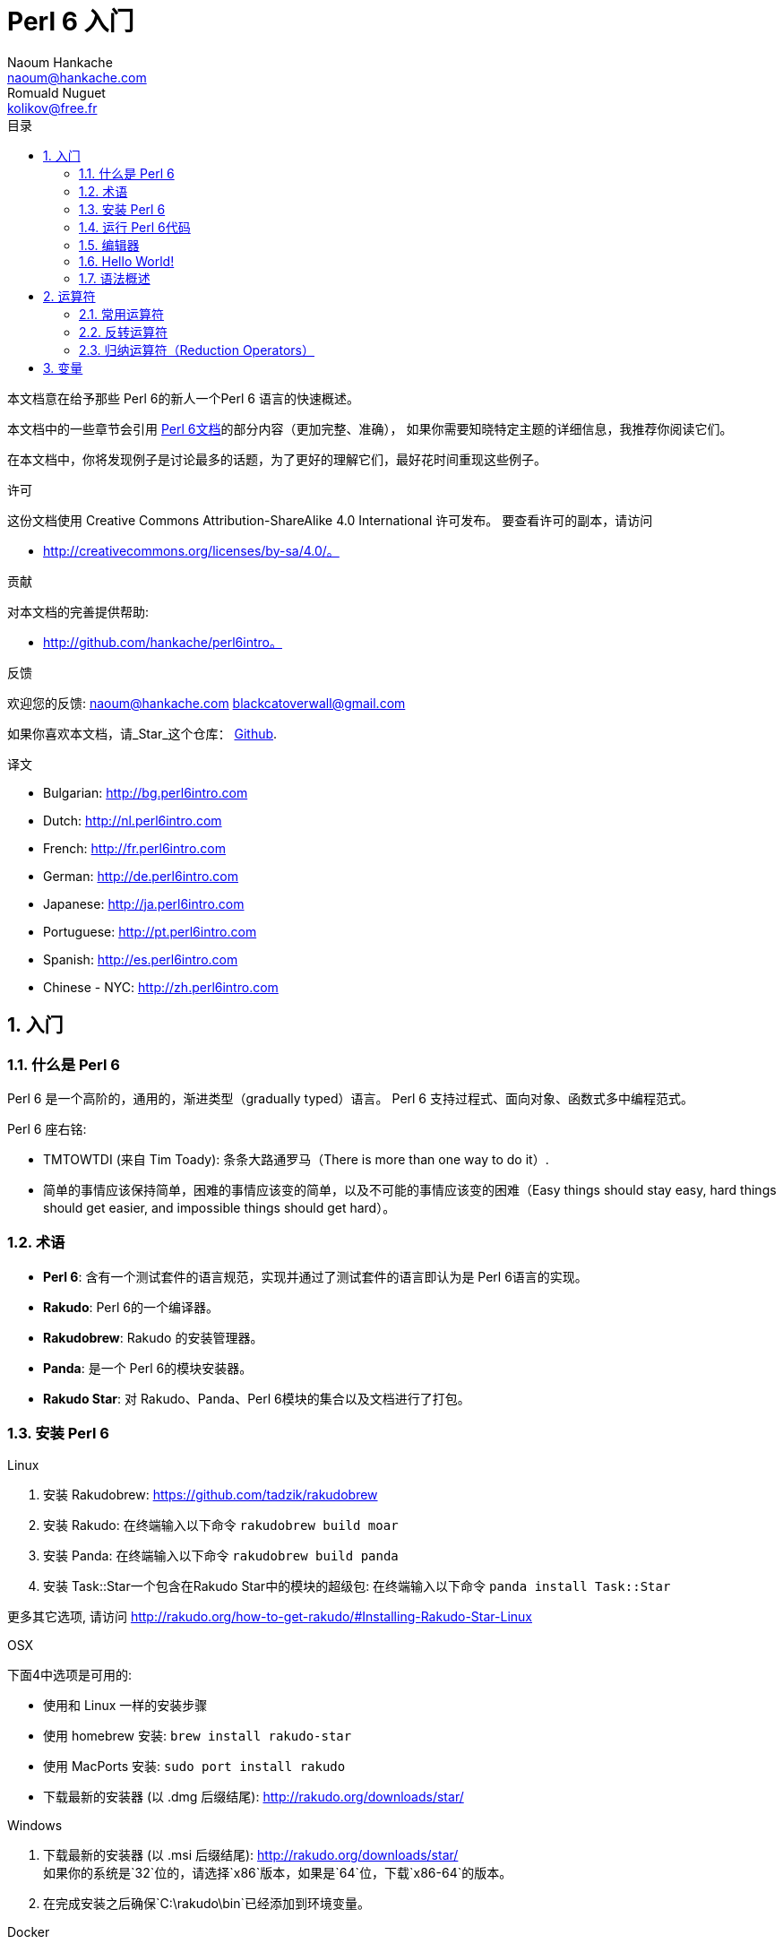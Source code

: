 = Perl 6 入门
Naoum Hankache <naoum@hankache.com>; Romuald Nuguet <kolikov@free.fr>
:description: Perl 6 入门教程
:keywords: perl6, perl 6, introduction, perl6intro, perl 6 introduction, Introduction à Perl 6, perl 6 入门, perl 6 教程
:Revision: 1.0
:icons: font
:source-highlighter: pygments
//:pygments-style: manni
:source-language: perl6
:pygments-linenums-mode: table
:toc: left
:toc-title: 目录
:doctype: book
:lang: zh

本文档意在给予那些 Perl 6的新人一个Perl 6 语言的快速概述。

本文档中的一些章节会引用 https://docs.perl6.org[Perl 6文档]的部分内容（更加完整、准确），
如果你需要知晓特定主题的详细信息，我推荐你阅读它们。

在本文档中，你将发现例子是讨论最多的话题，为了更好的理解它们，最好花时间重现这些例子。

.许可
这份文档使用 Creative Commons Attribution-ShareAlike 4.0 International 许可发布。
要查看许可的副本，请访问

* http://creativecommons.org/licenses/by-sa/4.0/。

.贡献
对本文档的完善提供帮助:

* http://github.com/hankache/perl6intro。

.反馈
欢迎您的反馈:
naoum@hankache.com
blackcatoverwall@gmail.com

如果你喜欢本文档，请_Star_这个仓库：
https://github.com/hankache/perl6intro[Github].

.译文
* Bulgarian: http://bg.perl6intro.com
* Dutch: http://nl.perl6intro.com
* French: http://fr.perl6intro.com
* German: http://de.perl6intro.com
* Japanese: http://ja.perl6intro.com
* Portuguese: http://pt.perl6intro.com
* Spanish: http://es.perl6intro.com
* Chinese - NYC: http://zh.perl6intro.com

:sectnums:
== 入门
=== 什么是 Perl 6
Perl 6 是一个高阶的，通用的，渐进类型（gradually typed）语言。
Perl 6 支持过程式、面向对象、函数式多中编程范式。

.Perl 6 座右铭:
* TMTOWTDI (来自 Tim Toady): 条条大路通罗马（There is more than one way to do it）.
* 简单的事情应该保持简单，困难的事情应该变的简单，以及不可能的事情应该变的困难（Easy
things should stay easy, hard things should get easier, and impossible things should get hard）。

=== 术语
* *Perl 6*: 含有一个测试套件的语言规范，实现并通过了测试套件的语言即认为是 Perl 6语言的实现。
* *Rakudo*: Perl 6的一个编译器。
* *Rakudobrew*: Rakudo 的安装管理器。
* *Panda*: 是一个 Perl 6的模块安装器。
* *Rakudo Star*: 对 Rakudo、Panda、Perl 6模块的集合以及文档进行了打包。

=== 安装 Perl 6
.Linux
. 安装 Rakudobrew: https://github.com/tadzik/rakudobrew

. 安装 Rakudo: 在终端输入以下命令 `rakudobrew build moar`

. 安装 Panda: 在终端输入以下命令 `rakudobrew build panda`

. 安装 Task::Star一个包含在Rakudo Star中的模块的超级包: 在终端输入以下命令 `panda install Task::Star`

更多其它选项, 请访问 http://rakudo.org/how-to-get-rakudo/#Installing-Rakudo-Star-Linux

.OSX
下面4中选项是可用的:

* 使用和 Linux 一样的安装步骤
* 使用 homebrew 安装: `brew install rakudo-star`
* 使用 MacPorts 安装: `sudo port install rakudo`
* 下载最新的安装器 (以 .dmg 后缀结尾): http://rakudo.org/downloads/star/

.Windows
. 下载最新的安装器 (以 .msi 后缀结尾): http://rakudo.org/downloads/star/ +
如果你的系统是`32`位的，请选择`x86`版本，如果是`64`位，下载`x86-64`的版本。
. 在完成安装之后确保`C:\rakudo\bin`已经添加到环境变量。

.Docker
. 获取官方 Docker 镜像 `docker pull rakudo-star`
. 使用下载的镜像启动一个容器 `docker run -it rakudo-star`

=== 运行 Perl 6代码

你可以使用 REPL（即读取-求值-打印 循环（Read-Eval-Print Loop））方式运行 Perl 6的代码。
方法就是，打开一个终端，在窗口输入`perl6`，然后回车，这时候会出现一个提示符'>'。接下来，
输入一行代码并且按下回车，REPL 将会打印出代码的结果。你还可以输入更多的代码或者输入`exit`
并按下回车键离开`REPL`。

或者，你可以将代码写入文件，保存，并且运行它，这里推荐 Perl 6的脚本使用`.pl6`扩展名。要
运行这个文件你只需在终端输入`perl6 filename.pl6`，然后按下回车。但是不像 REPL，这种方式
不会自动的打印每一行的结果：代码中必须包含形如`say`一样的语句来打印输出。

REPL 通常用来尝试一小段代码，这通常是单行代码（通常所说的 one-liner）。对于一行以上的
程序建立将代码存储在文件中，然后运行它们。

你还可以通过在命令行输入`perl6 -e '这里是你的代码'`并且按下回车来运行你的单行代码。

[TIP]
--
Rakudo Star 捆绑了一个行编辑器来帮助你更好的使用 REPL。

如果你安装了普通的 Rakudo 而不是 Rakudo Star，你可能没有开启行编译器功能（使用上下键
在历史命令移动，左右键编辑输入，TAB完成）。运行下面的命令来获取这个功能：

* 在 Windows、Linux、OSX上，可以使用 `panda install Linenoise`
* 如果是 Linux 系统，可能比较喜欢 _ReadLine_ 库 `panda install ReadLine`
--

=== 编辑器
因为大部分时间我们将会在文件里编写并且保存我们的 Perl 6程序，我们应该需要一个像样的可以
识别 Perl 6语法的文本编辑器。

我个人使用和推荐的是 https://atom.io/[Atom]。它是一个现代的文本编辑器，自带 Perl 6语法
高亮，即装即用。 https://atom.io/packages/language-perl6fe[Perl6-fe] 是另一个支持语法
高亮的 Atom插件，继承自原始插件并且修复了许多bug，还有额外的功能。

其他在社区的一些人还会使用 http://www.vim.org/[Vim]， https://www.gnu.org/software/emacs/[Emacs]
或者 http://padre.perlide.org/[Padre]。

最近版本的 Vim 语法高亮已经是开箱即用了，Emacs 还有 Padre 还需要安装额外的插件。

=== Hello World!
按照惯例，我们先从`hello world`程序开始

[source, perl6]
say 'hello world';

还可以这么写：

[source, perl6]
'hello world'.say;

=== 语法概述
Perl 6 是 *形式自由* 的：你可以（大多数情况下）任意数量的空格。

通常情况下， *陈述* 要成为语句，它们需要以分号尾：
`say "Hello" if True;`

*表达式* 是有返回值的特殊语句 ：
`1 + 2` 将会返回 `3`

表达式由 *项* 以及 *操作符* 组成。

*项* 指的是：

* *变量*：可以被操作以及改变的值。

* *字面量*：常量值比如数字或者字符串。

*操作符* 可以分为好几种：

|===

| *种类* | *注释* | *样例*

| 前缀 | 在项之前 | `+1`

| 中缀 | 在项之间 | `1 + 2`

| 后缀 | 在项之后 | `$x++`

| 环缀 | 环绕项   | `(1)`

| 后环缀 | 在项之后又环绕另一项 | `@x[1]`

|===

==== 标识符
标识符是你在定义项的时候给予它们的名字。

.规则:
* 必须以英文字母或者下划线打头

* 可以包含数字（除了首字符）

* 可以包含破折号或者撇号（除了首尾字符），只要在每个破折号或者撇号右侧紧跟着一个英文字母。

|===

| *合法* | *不合法*

| `var1` | `1var`

| `var-one` | `var-1`

| `var'one` | `var'1`

| `var1_` | `var1'`

| `_var` | `-var`

|===

.命名约定：
* 驼峰式： `variableNo1`

* 烤串式： `variable-no1`

* 蛇式：   `variable_no1`

你可以按照自己的喜好自由的对标识符命名，但采用一致的命名约定是一个好习惯。

使用有意义的名称将会方便你的（和其他人）编程工作。

* `var1 = var2 * var3` 语法上是正确的但是它意图并不明显。
* `monthly-salary = daily-rate * working-days` 像这样命名是一个好的方法

==== 注释
注释是一段被编译器忽略用来做注记的文本。

注释分为三类：

* 单行注释：
+
[source, perl6]
# 这是一个单行注释

* 内嵌注释：
+
[source, perl6]
say #`(这是内嵌注释) "Hello World."

* 多行注释
+
[source, perl6]
------------------------
=begin comment
这是多行注释
注释1
注释2
=end comment
------------------------

==== 引用
字符串双引号或者单引号来定界。

下列情况下使用双引号：

* 如果你的字符串含有一个撇号。

* 如果你的字符串包含一个需要内插的变量。

[source, perl6]
------------------------
say 'Hello World';      # Hello World
say "Hello World";      # Hello World
say "Don't";            # Don't
my $name = 'John Doe';
say 'Hello $name';      # Hello $name
say "Hello $name";      # Hello John Doe
------------------------

== 运算符
=== 常用运算符
下面表格列出的是最常用的运算符。
[cols="^.^5m,^.^10m,.^20m,.^20m,.^20m", options="head"]
|===

| 运算符 | 类型 | 描述 | 样例 | 结果

| + | 中缀 | 加法 | 1 + 2 | 3

| - | 中缀 | 减法 | 3 - 1 | 2

| * | 中缀 | 乘法 | 3 * 2 | 6

| ** | 中缀 | 乘方 | 3 ** 2 | 9

| / | 中缀 | 除法 | 3 / 2 | 1.5

| div | 中缀 | 整除（向下取整） | 3 div 2 | 1

| % | 中缀 | 求余 | 7 % 4 | 3

.2+| %% .2+| 中缀 .2+| 可整除 | 6 %% 4 | False <| 6 %% 3 <| True

| gcd | 中缀 | 最大公约数 | 6 gcd 9 | 3

| lcm | 中缀 | 最小公倍数 | 6 lcm 9 | 18\

| == | 中缀 | 数值相等 | 9 == 7 | False

| != | 中缀 | 数值不等 | 9 != 7 | True

| <  | 中缀 | 数值小于 | 9 < 7 | False

| >  | 中缀 | 数值大于 | 9 > 7 | True

| \<= | 中缀 | 数值小于等于 | 7 \<= 7 | True

| >= | 中缀 | 数值大于等于  | 9 >= 7 | True

| eq | 中缀 | 字符串相等 | "John" eq "John" | True

| ne | 中缀 | 字符串不等 | "John" ne "Jane" | True

| = | 中缀 | 赋值 | my $var = 7 | 将值`7`赋值给变量`$var`

.2+| ~ .2+| 中缀 .2+| 字符串连接 | 9 ~ 7 | 97 <m| "Hi " ~ "there" <|  "Hi there"

.2+| x .2+| 中缀 .2+| 字符串重复 | 13 x 3 | 131313  <|"Hello " x 3 <| "Hello Hello Hello "

.5+| ~~ .5+| 中缀 .5+| 智能匹配 | 2 ~~ 2 | True
<| 2 ~~ Int <| True
<| "Perl 6" ~~ "Perl 6" <| True
<| "Perl 6" ~~ Str | True
<| "enlightenment" ~~ /light/ <|  ｢light｣

.2+| ++ | 前缀 | 自增 | my $var = 2; ++$var; | 变量自增`1`，返回值是`3`
<m| 后缀 <d| 自增 <m| my $var = 2; $var++; <m| 返回值`2`，然后变量自增`1`

.2+| -- | 前缀 | 自减 | my $var = 2; --$var; | 变量自减`1`，然后返回值`1`
<m| 后缀 <d| 自减 <m| my $var = 2; $var--; <m| 返回值`2`，然后变量自减`1`

.3+| + .3+| 前缀 .3+| 将操作数强制转换为数字 | +"3" | 3
<| +True <| 1
<| +False <| 0

.3+| - .3+| 前缀 .3+| 将操作数强制转换为数字，并取反 | -"3" | 33
<| -True <| -1
<| -False <| 0

.6+| ? .6+| 前缀 .6+| 将操作数强制转换为布尔值 | ?0 | False
<| ?9.8 <| True
<| ?"Hello" <| True
<| ?"" <| False
<| my $var; ?$var; <| False
<| my $var = 7; ?$var; <| True

| ! | 前缀 | 将操作数强制转换为布尔值，并取反 | !4 | False

| .. | 中缀 | 区间构造器 | 0..5 | 创建一个 0 到 5 的区间

| ..^ | 中缀 | 区间构造器 | 0..^5 | 创建一个 0 到 4 的区间

| ^.. | 中缀 | 区间构造器 | 0^..5 | 创建一个 1 到 5 的区间

| \^..^ | 中缀 | 区间构造器 | 0\^..^5 | 创建一个 1 到 4 的区间

| ^ | 前缀 | 区间构造器 | ^5 | 同0..5^，创建一个 0 到 4的区间

| ... | 中缀 | 惰性列表构造器 | 0...9999 | 只在请求时返回元素

.2+| {vbar} .2+| 前缀 .2+| 整平 | {vbar}(0..5) | (0 1 2 3 4 5)
<| {vbar}(0\^..^5) <| (1 2 3 4)

|===

=== 反转运算符

在任意运算符前面加上`R`就可以有反转操作数的效果。

[cols=".^m,.^m,.^m,.^m", options="header"]
|===
| 普通运算符 | 结果 | 反转运算符 | 结果

| 2 / 3 | 0.666667 | 2 R/ 3 | 1.5

| 2 - 1 | 1 | 2 R- 1 | -1

|===

=== 归纳运算符（Reduction Operators）

归纳运算符工作在值列表上，它们由运算符环绕括号`[]`形成。

[cols=".^m,.^m,.^m,.^m", options="header"]
|===
| 普通运算符 | 结果 | 归纳运算符 | 结果

| 1 + 2 + 3 + 4 + 5 | 15 | [+] 1, 2, 3, 4, 5 | 15

| 1 * 2 * 3 * 4 * 5 | 120 | [*] 1, 2, 3, 4, 5 | 120

|===

NOTE: 完整的运算符列表，包括它们的优先级，请前往 https://docs.perl6.org/language/Operators

== 变量

